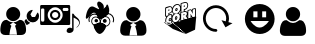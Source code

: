 SplineFontDB: 3.0
FontName: macnemo-icon
FullName: Macnemo Icon Font
FamilyName: macnemo-icon
Weight: Regular
Copyright: 
Version: 
ItalicAngle: 0
UnderlinePosition: -155
UnderlineWidth: 157
Ascent: 1536
Descent: 256
LayerCount: 2
Layer: 0 0 "Back"  1
Layer: 1 0 "Fore"  0
XUID: [1021 92 965618198 5293479]
OS2Version: 0
OS2_WeightWidthSlopeOnly: 0
OS2_UseTypoMetrics: 0
CreationTime: 1386500369
ModificationTime: 1388401496
PfmFamily: 17
TTFWeight: 400
TTFWidth: 5
LineGap: 161
VLineGap: 161
OS2TypoAscent: 0
OS2TypoAOffset: 1
OS2TypoDescent: 0
OS2TypoDOffset: 1
OS2TypoLinegap: 161
OS2WinAscent: 0
OS2WinAOffset: 1
OS2WinDescent: 0
OS2WinDOffset: 1
HheadAscent: 0
HheadAOffset: 1
HheadDescent: 0
HheadDOffset: 1
OS2Vendor: 'PfEd'
MarkAttachClasses: 1
DEI: 91125
Encoding: Custom
UnicodeInterp: none
NameList: Adobe Glyph List
DisplaySize: -24
AntiAlias: 1
FitToEm: 1
WinInfo: 0 32 19
BeginPrivate: 0
EndPrivate
Grid
-1792 2625 m 0
 3584 2625 l 0
EndSplineSet
BeginChars: 10 8

StartChar: popcorn
Encoding: 0 112 0
Width: 1792
Flags: W
HStem: 50.4453 21G<1126.54 1193.81> 697.818 39.6621<707.488 732.163> 730.277 39.6621<433.068 490.416> 802.398 40.0859<269.285 286.285 713.01 737.785> 883.504 61.6963<1054.96 1096.8> 887.91 39.6621<416.322 505.803> 1057.58 39.6641<1105.68 1179.38> 1080.12 69.5781<376.373 425.297> 1188.35 40.1709<727.521 749.051> 1257.16 39.6621<358.683 502.551> 1267.59 69.6631<1067.33 1116.11> 1352.17 39.6621<704.511 845.503> 1444.54 39.6641<1060.88 1192.89>
VStem: 234.842 39.5791<564.78 745.882 850.45 1214.02> 374.51 39.915<665.812 712.306 916.979 958.082 1096.41 1147.99> 506.464 40.085<537.316 609.595 659.115 677.394 748.751 793.31 854.604 887.864> 531.38 38.7295<1070.86 1207.82> 666.045 39.6641<737.6 798.344> 680.114 39.6611<1123.61 1184.32> 739.016 39.6611<743.585 801.281> 752.914 39.6621<1127.84 1187.31> 888.681 57.2061<682.183 932.026> 902.75 57.29<1068.19 1318.09> 922.412 40.3389<1302.42 1401.49> 1065.3 39.832<905.072 949.698 1096.22 1145.63> 1066.65 51.0205<1283.9 1336.77> 1205.13 63.9844<864.345 1047.26> 1227.08 39.0684<804.771 878.418 1036.81 1102.41 1270.05 1406.19> 1370.57 39.6621<767.312 804.687> 1426.25 39.917<1118.34 1155.89> 1567.69 39.6621<820.789 1184.19>
LayerCount: 2
Fore
SplineSet
490.954 713.243 m 1xb09e000e
 481.37 718.035 471.63 730.277 459.427 730.277 c 0
 441.44 730.277 424.343 703.726 424.172 680.698 c 0
 424.087 672.562 426.206 667.562 428.24 665.529 c 1
 434.681 664.936 l 1
 448.241 668.578 461.547 680.104 475.36 700.021 c 0
 479.428 705.87 484.938 710.361 490.954 713.243 c 1xb09e000e
707.826 737.48 m 1xd09e500e
 726.535 740.884 738.83 760.27 739.016 785.364 c 0
 739.101 796.72 736.134 802.398 733.675 802.398 c 0
 718.167 802.398 705.856 774.214 705.709 754.26 c 0
 705.624 742.989 708.335 737.565 707.488 737.48 c 2
 707.826 737.48 l 1xd09e500e
1202.17 843.501 m 1
 1227.08 804.771 l 1x909e001e
 1227.59 878.418 l 1
 1221.15 865.875 1212.76 854.266 1202.17 843.501 c 1
613.925 943.93 m 1
 578.094 963.471 552.927 996.866 540.193 1039.19 c 1
 517.564 1003.08 483.411 976.812 441.46 965.372 c 2
 414.68 958.082 l 1
 414.425 916.979 l 1
 434.816 923.776 460.03 927.572 482.479 927.572 c 0
 517.037 927.572 545.617 919.245 546.041 886.808 c 2
 546.549 854.604 l 1x949f000e
 563.329 888.842 586.213 919.353 613.925 943.93 c 1
844.697 986.05 m 1
 872.384 970.31 894.329 945.82 908.429 916.301 c 1
 909.19 1015.8 l 2
 909.275 1026.3 913.43 1035.97 920.462 1043.08 c 1
 920.802 1093.26 l 1
 903.938 1051.39 877.748 1014.53 844.697 986.05 c 1
721.811 1123.51 m 1
 740.55 1126.57 752.732 1146.66 752.914 1171.48 c 0
 753.084 1182.75 750.201 1188.35 747.575 1188.35 c 2
 747.234 1188.35 l 1
 731.98 1184.19 719.861 1163.09 719.775 1140.21 c 0x909e280e
 719.692 1129.02 722.318 1123.6 721.387 1123.6 c 2
 721.811 1123.51 l 1
1139.37 1484.21 m 0
 1220.63 1484.21 1262.56 1422.3 1261.83 1338.35 c 0
 1261.07 1246.91 1210.22 1174.11 1132.25 1152.92 c 2
 1105.47 1145.63 l 1
 1105.13 1096.22 l 1
 1111.57 1096.9 1117.84 1097.24 1123.95 1097.24 c 0
 1173.16 1097.24 1210.54 1073.05 1228.95 1036.81 c 1
 1229.46 1102.75 l 2
 1229.63 1120.46 1241.58 1136.06 1258.78 1140.72 c 2
 1363.7 1169.11 l 2
 1367.09 1170.04 1370.57 1170.46 1374.04 1170.46 c 0
 1388.19 1170.46 1401.67 1162.84 1408.7 1150.04 c 2
 1426.25 1118.34 l 1
 1426.5 1156.14 l 2
 1426.67 1173.94 1438.62 1189.45 1455.82 1194.19 c 2
 1560.32 1222.5 l 2
 1563.71 1223.43 1567.18 1223.86 1570.66 1223.86 c 0
 1593.2 1223.86 1610.46 1204.87 1610.32 1183.94 c 2
 1607.35 820.451 l 2
 1607.19 802.652 1595.24 787.143 1578.12 782.568 c 2
 1473.71 754.177 l 2
 1470.23 753.243 1466.76 752.736 1463.28 752.736 c 0
 1449.38 752.736 1436.08 760.109 1428.87 772.652 c 2
 1410.57 804.687 l 1
 1410.23 766.974 l 2
 1410.06 749.177 1398.11 733.667 1380.99 729.006 c 2
 1276.58 700.614 l 2
 1273.1 699.683 1269.63 699.259 1266.15 699.259 c 0
 1262.76 699.259 1259.54 699.683 1256.41 700.444 c 1
 1251.66 695.784 1245.73 692.31 1239.12 690.529 c 2
 1113.18 656.291 l 2
 1109.71 655.358 1106.23 654.936 1102.76 654.936 c 0
 1096.82 654.936 1090.98 656.291 1085.81 658.748 c 1
 1080.55 651.037 1072.67 645.273 1063.27 642.73 c 2
 956.228 613.663 l 2
 952.836 612.73 949.361 612.306 945.887 612.306 c 0x92de049e
 923.375 612.306 906.081 631.226 906.225 652.308 c 2
 906.648 707.141 l 1
 875.121 629.172 811.39 568.575 731.217 546.88 c 0
 712.488 541.795 694.098 539.252 676.384 539.252 c 0
 618.974 539.252 571.501 568.117 545.532 609.595 c 1
 543.33 539.337 l 2
 541.677 495.914 457.383 472.487 436.121 466.708 c 0
 420.865 462.555 405.611 460.436 390.695 460.436 c 0
 292.074 460.436 233.979 547.823 234.842 647.9 c 0
 235.266 707.563 254.673 766.21 286.285 814.093 c 1
 281.081 812.697 275.179 810.789 268.995 810.789 c 0
 246.548 810.789 229.189 829.703 229.333 850.791 c 2
 232.3 1214.28 l 2
 232.47 1232.08 244.419 1247.59 261.537 1252.25 c 2
 400.018 1289.88 l 2
 416.882 1294.45 433.155 1296.82 448.494 1296.82 c 0
 499.458 1296.82 537.743 1269.4 555.956 1230.64 c 1
 588.924 1305.3 651.47 1363.78 727.489 1384.46 c 0
 745.456 1389.29 763.253 1391.83 780.458 1391.83 c 0
 846.535 1391.83 898.181 1353.43 922.412 1302.42 c 1x92de010e
 923.175 1401.74 l 2
 923.345 1419.54 935.209 1435.05 952.412 1439.71 c 2
 1090.81 1477.26 l 2
 1107.67 1481.83 1124.12 1484.21 1139.37 1484.21 c 0
507.989 677.394 m 1
 489.124 650.225 465.921 624.764 431.291 624.764 c 0
 404.85 624.764 384.255 646.629 384.51 680.953 c 0
 384.874 723.469 415.778 769.939 459.427 769.939 c 0
 478.072 769.939 494.683 760.617 508.498 748.751 c 1
 506.464 886.216 l 1
 498.666 887.401 490.614 887.91 482.395 887.91 c 0xb49f000e
 358.456 887.91 275.378 767.55 274.421 647.562 c 0
 273.742 558.66 322.643 500.099 390.695 500.099 c 0
 401.884 500.099 413.663 501.709 425.782 504.929 c 0
 445.275 510.353 486.122 525.608 503.666 540.607 c 1
 507.989 677.394 l 1
707.826 697.818 m 0xd09e500e
 682.486 697.818 665.877 719.26 666.045 754.516 c 0
 666.403 794.996 691.779 842.484 736.558 842.484 c 0
 763.082 842.484 778.933 818.246 778.677 785.025 c 0
 778.32 741.291 751.214 697.818 707.826 697.818 c 0xd09e500e
766.389 966.134 m 0
 752.829 966.134 738.592 964.185 723.93 960.116 c 0
 632.654 935.37 556.973 840.79 556.041 726.548 c 0
 555.362 629.511 606.382 578.831 676.384 578.831 c 0
 690.538 578.831 705.454 580.948 720.878 585.102 c 0
 812.662 610.018 887.749 700.191 888.681 816.806 c 0x909e040e
 889.359 912.656 837.238 966.134 766.389 966.134 c 0
1054.45 883.504 m 1x989e000e
 1054.96 945.2 l 1
 1062.25 947.116 1072.45 950.286 1079.96 950.286 c 0
 1090.81 950.286 1098.35 944.692 1098.27 925.623 c 0
 1097.88 894.876 1075.84 889.205 1054.45 883.504 c 1x989e000e
1123.95 1057.58 m 0x929e042e
 1110.47 1057.58 1095.89 1055.38 1080.81 1051.31 c 2
 948.77 1015.46 l 1
 945.887 651.969 l 1
 1052.93 680.953 l 1
 1053.94 797.652 l 1
 1055.81 798.245 l 1
 1102.76 694.597 l 1
 1228.7 728.752 l 1
 1164.29 829.094 l 2
 1158.52 837.992 1151.57 841.976 1146.06 845.791 c 1
 1146.06 848.672 l 1
 1187 876.131 1204.71 904.098 1205.13 959.014 c 0
 1205.73 1030.29 1171.15 1057.66 1123.95 1057.58 c 0x929e042e
1570.66 1184.19 m 1
 1466.16 1155.89 l 1
 1465.32 1046.9 l 2
 1465.06 1016.05 1469.55 986.05 1473.71 956.812 c 1
 1470.57 956.048 l 1
 1374.04 1130.89 l 1
 1269.12 1102.41 l 1x909e002e
 1266.15 738.921 l 1x909e001e
 1370.57 767.312 l 1
 1371.58 885.452 l 2
 1371.75 909.437 1368.87 932.234 1365.4 956.303 c 1
 1368.7 957.235 l 1
 1463.28 792.398 l 1
 1567.69 820.789 l 1
 1570.66 1184.19 l 1
376.118 1080.12 m 1x919e000e
 376.373 1143.26 l 1
 385.672 1145.73 397.307 1149.7 407.646 1149.7 c 0
 418.493 1149.7 427.053 1144.87 426.883 1127.16 c 0
 426.685 1092.39 399.763 1086.64 376.118 1080.12 c 1x919e000e
448.494 1257.16 m 0x90de800e
 436.63 1257.16 423.834 1255.21 410.358 1251.57 c 2
 271.961 1214.02 l 1
 268.995 850.45 l 1
 374.51 879.012 l 1
 375.271 988.507 l 1
 431.121 1003.68 l 2
 492.14 1020.2 530.871 1076.9 531.38 1151.14 c 0
 531.972 1224.02 498.412 1257.16 448.494 1257.16 c 0x90de800e
721.811 1083.93 m 0
 696.385 1083.93 679.943 1105.21 680.114 1140.55 c 0
 680.293 1181.18 705.891 1228.52 750.624 1228.52 c 0
 777.151 1228.52 792.916 1204.28 792.576 1171.06 c 0x909e280e
 792.219 1127.35 765.366 1083.93 721.811 1083.93 c 0
780.458 1352.17 m 0
 766.897 1352.17 752.573 1350.13 737.913 1346.23 c 0
 646.553 1321.4 571.042 1226.82 570.109 1112.58 c 0
 569.432 1015.54 620.366 964.946 690.368 964.946 c 0
 704.606 964.946 719.438 966.98 734.947 971.134 c 0
 826.646 995.965 901.818 1086.22 902.75 1202.84 c 0x909e820e
 903.512 1298.77 851.307 1352.17 780.458 1352.17 c 0
1066.65 1267.59 m 1x90be004e
 1067.33 1330.72 l 1
 1076.53 1333.27 1088.11 1337.25 1098.44 1337.25 c 0
 1109.2 1337.25 1117.76 1332.33 1117.67 1314.62 c 0
 1117.57 1279.96 1090.45 1274.04 1066.65 1267.59 c 1x90be004e
1139.37 1444.54 m 0
 1127.5 1444.54 1114.71 1442.68 1101.23 1439.04 c 2
 962.751 1401.49 l 1x909e018e
 960.04 1038 l 1
 1065.3 1066.56 l 1x909e028e
 1065.98 1175.97 l 1
 1121.83 1191.14 l 2
 1183.01 1207.75 1221.58 1264.37 1222.17 1338.61 c 0
 1222.76 1411.49 1189.2 1444.54 1139.37 1444.54 c 0
1149.73 50.4453 m 1
 594.45 529.447 l 1
 168.188 571.584 l 1
 574.645 274.454 l 1
 1149.73 50.4453 l 1
1623.81 815.561 m 1
 1570.42 241.301 l 1
 1149.73 50.4453 l 1
 594.45 529.447 l 1
 1623.81 815.561 l 1
EndSplineSet
Validated: 37
EndChar

StartChar: admin
Encoding: 1 97 1
Width: 1792
Flags: W
HStem: 564 240<1431 1570> 625 630<439.802 742.198>
VStem: 14 410<78.7821 259.808> 277 628<788.802 1091.2> 760 407<76.7593 259.808>
LayerCount: 2
Fore
SplineSet
1440 1124 m 0x80
 1424 1124 1403 1117 1375 1107 c 0
 1320 1087 1275 1053 1241 1003 c 0
 1207 954 1191 899 1192 840 c 0
 1193 763 1221 697 1277 643 c 0
 1331 589 1398 563 1474 564 c 0
 1551 565 1615 593 1669 649 c 0
 1723 704 1750 771 1749 848 c 0
 1749 872 1744 898 1737 924 c 0
 1730 950 1720 972 1707 991 c 0
 1702 998 1696 1001 1689 1001 c 0
 1682 1000 1677 997 1672 991 c 2
 1570 806 l 1
 1431 804 l 1
 1363 923 l 1
 1364 926 1374 943 1392 974 c 0
 1410 1005 1427 1033 1441 1059 c 0
 1455 1085 1463 1099 1463 1103 c 0
 1463 1109 1460 1114 1456 1118 c 0
 1452 1122 1447 1124 1440 1124 c 0x80
1177 722 m 1
 1123 667 l 2
 1108 651 1100 633 1101 611 c 0
 1101 589 1107 589 1116 569 c 2
 1152 509 l 1
 1166 486 1162 469 1197 448 c 1
 1219 448 1290 490 1305 506 c 2
 1358 545 l 1
 1317 560 1281 584 1249 615 c 0
 1217 646 1193 682 1177 722 c 1
1164 294 m 0
 1163 322 1159 351 1153 383 c 0
 1147 415 1140 445 1132 472 c 0
 1123 499 1111 526 1096 552 c 0
 1082 578 1065 600 1045 618 c 0
 1026 636 1004 651 976 662 c 0
 948 673 917 678 884 678 c 0
 879 678 867 673 849 661 c 0
 831 649 811 636 789 621 c 0
 767 606 738 594 702 582 c 0
 665 571 628 564 591 564 c 1
 735 467 l 1
 673 408 l 1
 673 408 712 306 731 218 c 0
 750 130 760 9 760 9 c 1
 591 14 l 1
 424 9 l 1
 424 9 434 130 453 218 c 0
 472 306 511 408 511 408 c 1
 448 467 l 1
 591 564 l 1
 554 564 516 571 480 582 c 0
 443 594 415 606 393 621 c 0
 371 636 351 649 333 661 c 0
 315 673 303 678 298 678 c 0
 265 678 234 673 207 662 c 0
 180 651 156 636 137 618 c 0
 118 600 100 578 85 552 c 0
 70 526 59 499 51 472 c 0
 42 445 35 415 29 383 c 0
 24 351 19 322 17 294 c 0
 15 266 14 238 14 209 c 0
 14 143 34 92 74 54 c 0
 115 16 167 -3 233 -3 c 2
 949 -3 l 2
 1014 -3 1068 16 1108 54 c 0
 1148 92 1167 143 1167 209 c 0xa8
 1167 238 1167 266 1164 294 c 0
591 625 m 0x50
 678 625 752 657 813 718 c 0
 874 779 905 853 905 940 c 0
 905 1027 874 1101 813 1162 c 0
 752 1224 678 1255 591 1255 c 0
 504 1255 430 1224 369 1162 c 0
 307 1101 277 1027 277 940 c 0
 277 853 307 779 369 718 c 0
 430 657 504 625 591 625 c 0x50
EndSplineSet
Validated: 37
EndChar

StartChar: user
Encoding: 2 117 2
Width: 1792
Flags: W
HStem: -24 577<415.404 748.852> 616 640<428.222 736.825>
VStem: -5 1174<59.0046 462.931> 263 639<782.618 1090.07>
LayerCount: 2
Fore
SplineSet
809 1162 m 0xd0
 871 1100 902 1025 902 936 c 0
 902 848 871 773 809 710 c 0
 747 648 671 616 583 616 c 0
 494 616 418 648 356 710 c 0
 293 773 263 848 263 936 c 0
 263 1025 293 1100 356 1162 c 0
 418 1225 494 1256 583 1256 c 0
 671 1256 747 1225 809 1162 c 0xd0
1169 192 m 0xe0
 1169 125 1149 72 1109 34 c 0
 1068 -4 1014 -24 947 -24 c 2
 218 -24 l 2
 151 -24 97 -4 56 34 c 0
 15 72 -5 125 -5 192 c 0
 -5 222 -4 250 -2 278 c 0
 0 306 5 336 10 369 c 0
 16 401 23 431 33 459 c 0
 41 487 53 514 68 541 c 0
 83 567 101 590 120 608 c 0
 139 627 164 642 192 653 c 0
 220 664 250 669 284 669 c 0
 290 669 302 664 320 652 c 0
 339 640 358 627 381 612 c 0
 403 597 432 583 470 571 c 0
 507 560 545 553 583 553 c 0
 621 553 658 560 695 571 c 0
 732 583 761 597 784 612 c 0
 806 627 827 640 845 652 c 0
 863 664 876 669 881 669 c 0
 915 669 946 664 974 653 c 0
 1002 642 1026 627 1045 608 c 0
 1065 590 1082 567 1097 541 c 0
 1112 514 1124 487 1133 459 c 0
 1142 431 1149 401 1155 369 c 0
 1161 336 1165 306 1166 278 c 0
 1169 250 1169 222 1169 192 c 0xe0
EndSplineSet
Validated: 1
EndChar

StartChar: mod
Encoding: 3 109 3
Width: 1792
Flags: W
HStem: 615 642<442.664 751.073>
VStem: 8 419<58.6035 237.471> 276 641<781.664 1090.07> 769 416<56.4985 236.419>
LayerCount: 2
Fore
SplineSet
1182 276 m 0xd0
 1181 304 1176 334 1170 367 c 0
 1164 399 1157 430 1148 458 c 0
 1139 486 1127 512 1112 539 c 0
 1097 565 1080 589 1060 607 c 0
 1041 626 1017 641 989 652 c 0
 961 663 930 669 896 669 c 0
 891 669 878 663 860 651 c 0
 842 639 821 625 799 610 c 0
 776 595 747 582 710 570 c 0
 673 559 635 552 597 552 c 1
 744 453 l 1
 680 393 l 1
 680 393 719 289 739 199 c 0
 759 110 769 -14 769 -14 c 1
 597 -9 l 1
 427 -14 l 1
 427 -14 436 110 456 199 c 0
 476 289 515 393 515 393 c 1
 451 453 l 1
 597 552 l 1
 559 552 521 559 484 570 c 0
 446 582 417 595 395 610 c 0
 372 625 353 639 334 651 c 0
 316 663 304 669 298 669 c 0
 264 669 233 663 205 652 c 0
 177 641 153 626 134 607 c 0
 115 589 96 565 81 539 c 0
 66 512 54 486 46 458 c 0
 36 430 29 399 23 367 c 0
 18 334 14 304 12 276 c 0
 10 248 8 220 8 190 c 0
 8 123 29 70 70 31 c 0
 111 -8 165 -27 232 -27 c 2
 962 -27 l 2
 1029 -27 1083 -8 1124 31 c 0
 1164 70 1185 123 1185 190 c 0
 1185 220 1185 248 1182 276 c 0xd0
597 615 m 0
 686 615 761 646 823 709 c 0
 886 772 917 847 917 936 c 0
 917 1025 886 1100 823 1162 c 0
 761 1225 686 1257 597 1257 c 0
 508 1257 433 1225 370 1162 c 0
 307 1100 276 1025 276 936 c 0xa0
 276 847 307 772 370 709 c 0
 433 646 508 615 597 615 c 0
EndSplineSet
Validated: 5
EndChar

StartChar: gacker
Encoding: 4 103 4
Width: 1792
HStem: 95.2002 251.985<800.812 962.988> 554.562 171.235<1036.69 1181.94> 571.88 153.202<660.954 797.092>
VStem: 399.92 43.043<599.257 818.245> 650.577 156.929<582.966 713.996> 1021.75 175.13<569.189 711.174>
LayerCount: 2
Fore
SplineSet
1140.58 841.495 m 1x9c
 953.264 712.668 l 1
 790.239 774.457 l 1
 790.239 774.457 724.727 1226.62 444.725 872.306 c 0
 164.893 517.985 278.738 940.95 312.003 1038.55 c 0
 345.269 1136.14 441.085 1348.42 621.122 1267.68 c 0
 801.412 1187.01 922.284 1085.78 814.108 1260.48 c 0
 705.766 1435.19 805.984 1619.62 1003.12 1414.28 c 0
 1110.79 1301.87 1056.19 1179.56 1056.19 1179.56 c 1
 1164.37 1283.17 l 1
 1164.37 1283.17 1207.53 1466.59 1269.32 1307.2 c 0
 1412.62 937.649 1140.58 841.495 1140.58 841.495 c 1x9c
1275.67 488.319 m 0
 1336.11 559.654 1342.2 681.701 1254.41 767.823 c 0
 1201.48 820.036 1073.71 832.314 998.218 753.01 c 0
 982.171 736.2 940.473 682.091 936.092 633.256 c 0
 928.608 548.575 937.265 556.194 995.915 537.543 c 0
 1059.85 517.327 1072.96 498.642 1110.95 445.739 c 0
 1143.41 400.548 1152.09 415.577 1182.41 423.794 c 0
 1207.07 430.439 1237.11 442.967 1275.67 488.319 c 0
1305.55 462.959 m 0
 1262.44 412.253 1223.22 394.204 1192.66 385.969 c 0
 1168.09 379.31 1124.2 360.116 1079.12 422.877 c 0
 1039.58 477.929 1042.44 481.729 984.039 500.196 c 0
 920.519 520.396 888.339 538.101 897.06 636.759 c 0
 902.927 702.157 950.998 760.301 969.833 780.03 c 0
 1061.31 876.127 1212.77 863.939 1281.85 795.801 c 0
 1384.5 695.109 1379.02 549.673 1305.55 462.959 c 0
1196.88 640.222 m 0
 1196.88 592.904 1157.77 554.562 1109.19 554.562 c 0
 1060.94 554.562 1021.75 592.904 1021.75 640.222 c 0
 1021.75 687.452 1060.94 725.797 1109.19 725.797 c 0xdc
 1157.77 725.797 1196.88 687.452 1196.88 640.222 c 0
1051.87 880.874 m 1
 1020.32 915.688 l 1
 1049.85 942.441 1084.91 963.775 1124.67 977.799 c 0
 1283.75 1033.9 1458.09 951.292 1513.96 792.897 c 0
 1540.28 717.883 1535.44 639.271 1505.89 571.481 c 1
 1462.83 590.254 l 1
 1487.83 647.612 1491.92 713.821 1469.64 777.344 c 0
 1422.52 910.903 1275.15 981.053 1140.29 933.497 c 0
 1106.47 921.566 1076.9 903.554 1051.87 880.874 c 1
551.827 488.448 m 0
 485.276 566.828 480.479 698.283 572.937 789.214 c 0
 635.776 851.105 772.652 861.956 855.374 775.119 c 0
 872.333 757.259 915.691 705.102 920.884 645.598 c 0
 928.943 556.673 898.823 539.368 841.746 521.234 c 0
 789.722 504.757 793.239 502.201 757.736 452.836 c 0
 716.746 395.742 675.654 413.065 653.922 418.9 c 0
 626.056 426.424 590.641 442.871 551.827 488.448 c 0
581.681 513.836 m 0
 615.943 473.606 642.354 462.616 664.084 456.75 c 0
 691.615 449.359 697.477 436.098 725.92 475.717 c 0
 759.852 522.899 772.294 540.347 829.878 558.585 c 0
 882.077 575.17 888.661 566.958 881.841 642.193 c 0
 878.103 685.025 841.118 733.217 826.997 748.088 c 0
 760.271 818.138 647.016 807.167 600.416 761.271 c 0
 522.759 684.897 528.211 576.808 581.681 513.836 c 0
650.577 648.482 m 0
 650.577 606.159 685.621 571.88 729.041 571.88 c 0
 772.294 571.88 807.506 606.159 807.506 648.482 c 0
 807.506 690.803 772.294 725.082 729.041 725.082 c 0xbc
 685.621 725.082 650.577 690.803 650.577 648.482 c 0
838.265 896.933 m 1
 806.747 862.099 l 1
 784.692 882.053 758.397 898.126 728.58 908.692 c 0
 609.074 950.729 478.675 888.714 436.972 770.341 c 0
 417.119 714.229 420.779 655.477 442.963 604.742 c 1
 399.92 585.922 l 1
 373.168 647.108 368.728 718.297 392.687 786.01 c 0
 443.063 929.008 600.487 1003.55 744.168 953.006 c 0
 780.148 940.26 811.715 920.956 838.265 896.933 c 1
643.881 444.269 m 1
 689.928 390.86 782.189 351.924 889.856 347.185 c 0
 991.261 342.614 1081.58 369.53 1134.05 413.631 c 1
 1134.05 408.552 1134.05 403.557 1133.8 398.395 c 0
 1128.04 268.465 962.988 91.3066 873.944 95.2002 c 0
 800.812 98.501 635.924 290.304 641.682 420.146 c 0
 642.02 428.271 642.782 436.397 643.881 444.269 c 1
921.176 546.096 m 0
 1035.61 541.018 1121.1 477.451 1169.1 441.224 c 0
 1169.18 434.621 1169.18 428.018 1168.93 421.246 c 0
 1161.31 251.707 986.351 48.6465 874.282 53.5566 c 0
 770.594 58.125 605.792 276.168 613.324 445.792 c 0
 613.835 456.544 614.681 466.954 616.204 477.282 c 0
 690.181 503.182 799.541 551.428 921.176 546.096 c 0
1088.67 453.488 m 0
 1088.67 448.749 1088.67 444.093 1088.5 439.268 c 0
 1083.5 318.479 963.733 173.316 887.046 176.45 c 0
 815.945 179.328 702.862 334.056 707.857 454.926 c 0
 708.109 462.46 708.872 469.993 709.719 477.358 c 0
EndSplineSet
Validated: 43
EndChar

StartChar: media
Encoding: 9 101 5
Width: 1792
VWidth: 0
Flags: W
HStem: 94.4893 238.29<1238.68 1437.29> 455.462 151.553<48.9253 193.336> 455.462 100.929<527.135 832.381> 659.543 95.636<583.901 775.584> 1045.15 95.74<583.901 775.584> 1213.65 131.43<51.411 189.701 1018.56 1272.13> 1244.25 100.83<527.135 832.381>
VStem: 7.1582 39.3975<617.829 1192.8> 194.613 150.177<743.565 1056.76> 445.083 93.303<800.606 999.743> 821.157 93.303<800.606 999.743> 1193.07 311.79<154.862 287.187> 1273.38 79.01<1093.31 1212.63> 1440.15 64.71<300.478 775.892>
LayerCount: 2
Fore
SplineSet
679.666 1045.15 m 0x99e0
 601.613 1045.15 538.386 980.336 538.386 900.06 c 0
 538.386 820.1 601.613 755.179 679.666 755.179 c 0
 757.93 755.179 821.157 820.1 821.157 900.06 c 0
 821.157 980.336 757.93 1045.15 679.666 1045.15 c 0x99e0
914.46 900.06 m 0
 914.46 767.252 809.4 659.543 679.666 659.543 c 0
 550.141 659.543 445.083 767.252 445.083 900.06 c 0
 445.083 1033.29 550.141 1140.89 679.666 1140.89 c 0
 809.4 1140.89 914.46 1033.29 914.46 900.06 c 0
1273.38 1163.13 m 1x9de8
 1273.38 1191.19 1251.46 1213.65 1224.24 1213.65 c 2
 1066.65 1213.65 l 2
 1039.33 1213.65 1017.3 1191.19 1017.3 1163.13 c 2
 1017.3 1142.69 l 2
 1017.3 1114.94 1039.33 1092.28 1066.65 1092.28 c 2
 1224.24 1092.28 l 2
 1251.46 1092.28 1273.38 1114.94 1273.38 1142.69 c 2
 1273.38 1163.13 l 1x9de8
194.613 1153.07 m 0
 194.613 1180.92 172.267 1203.59 145.155 1203.59 c 2
 95.9072 1203.59 l 2
 68.585 1203.59 46.5557 1180.92 46.5557 1153.07 c 2
 46.5557 657.427 l 2
 46.5557 629.784 68.585 607.015 95.9072 607.015 c 2
 145.155 607.015 l 2xd9e0
 172.267 607.015 194.613 629.784 194.613 657.427 c 2
 194.613 1153.07 l 0
679.666 1244.25 m 0xbbe0
 494.541 1244.25 344.79 1090.16 344.79 900.06 c 0
 344.79 710.168 494.541 556.391 679.666 556.391 c 0
 865.002 556.391 1014.97 710.168 1014.97 900.06 c 0
 1014.97 1090.16 865.002 1244.25 679.666 1244.25 c 0xbbe0
1352.39 505.873 m 2x9be8
 1352.39 478.127 1330.25 455.462 1303.14 455.462 c 2xbbe8
 56.4053 455.462 l 2
 29.293 455.462 7.1582 478.127 7.1582 505.873 c 2
 7.1582 1294.45 l 2
 7.1582 1322.42 29.293 1345.08 56.4053 1345.08 c 2xdde8
 1303.14 1345.08 l 2
 1330.25 1345.08 1352.39 1322.42 1352.39 1294.45 c 2
 1352.39 505.873 l 2x9be8
1440.15 967.583 m 1x99e4
 1504.86 957.733 l 2
 1523.82 905.205 1568.3 848.332 1629.09 805.757 c 0
 1816.86 674.646 1850.22 484.649 1644.02 333.097 c 0
 1635.55 332.46 1630.57 337.439 1633.75 346.652 c 0
 1749.93 436.992 1776.83 536.015 1734.15 608.031 c 0
 1692 678.459 1613.84 727.176 1504.86 775.892 c 1x99e4
 1504.86 245.513 l 1
 1504.86 244.877 l 2
 1504.54 168.517 1424.27 94.4893 1313.81 94.4893 c 0
 1240.41 94.4893 1193.07 137.274 1193.07 185.039 c 0x99f0
 1193.07 270.612 1249.95 322.613 1323.13 332.779 c 0
 1367.29 338.499 1419.29 321.977 1440.15 300.478 c 2
 1440.15 967.583 l 1x99e4
EndSplineSet
Validated: 33
EndChar

StartChar: Smile
Encoding: 5 115 6
Width: 1792
VWidth: 0
HStem: 62.2402 288.413<734.657 1019.08> 633.198 165.486<598.535 783.186 994.129 1171.5> 1064 329.116<671.469 783.186 994.129 1098.36>
VStem: 219.43 379.105<798.685 941.104> 783.186 210.943<798.685 1064> 1171.5 378.88<798.685 941.104>
LayerCount: 2
Fore
SplineSet
1550.38 727.677 m 0
 1550.38 360.234 1252.54 62.2402 884.943 62.2402 c 0
 517.426 62.166 219.43 360.234 219.43 727.677 c 0
 219.43 1095.19 517.426 1393.11 884.867 1393.11 c 0
 1252.54 1393.11 1550.38 1095.19 1550.38 727.677 c 0
475.014 633.198 m 1
 475.014 633.198 643.027 350.653 878.259 350.653 c 0
 1113.49 350.653 1294.87 633.198 1294.87 633.198 c 1
 475.014 633.198 l 1
598.535 798.685 m 1
 783.186 798.685 l 1
 783.186 1064 l 1
 598.535 1064 l 1
 598.535 798.685 l 1
994.129 798.685 m 1
 1171.5 798.685 l 1
 1171.5 1064 l 1
 994.129 1064 l 1
 994.129 798.685 l 1
EndSplineSet
Validated: 33
EndChar

StartChar: Reload
Encoding: 6 114 7
Width: 1792
VWidth: 0
HStem: 153.054 125.206<541.268 773.017> 1193.73 125.194<531.776 897.434>
VStem: 132.822 125.193<554.278 919.938> 1173.49 125.195<614.067 913.139>
LayerCount: 2
Fore
SplineSet
714.451 1318.93 m 4
 1036.23 1318.93 1298.69 1059.1 1298.69 737.297 c 4
 1298.69 681.868 1289.14 628.731 1275.21 578.196 c 6
 1455.18 531.249 l 5
 1142.2 351.284 l 5
 962.23 664.268 l 5
 1155.24 612.104 l 6
 1166.41 652.103 1173.49 693.88 1173.49 737.297 c 4
 1173.49 991.386 968.562 1193.73 714.451 1193.73 c 4
 460.244 1193.73 258.016 991.446 258.016 737.297 c 4
 258.016 483.054 460.221 278.254 714.451 278.254 c 4
 714.695 278.258 715.092 278.26 715.336 278.26 c 4
 749.893 278.26 777.939 250.215 777.939 215.656 c 4
 777.939 181.1 749.893 153.054 715.336 153.054 c 4
 715.092 153.054 714.695 153.057 714.451 153.061 c 4
 392.623 153.061 132.822 415.482 132.822 737.297 c 4
 132.822 1059.04 392.6 1318.93 714.451 1318.93 c 4
EndSplineSet
Validated: 524289
EndChar
EndChars
EndSplineFont
